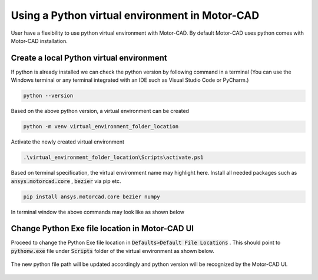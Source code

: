 .. _ref_virtual_env_motorcad:

Using a Python virtual environment in Motor-CAD
===============================

User have a flexibility to use python virtual environment with Motor-CAD. By default Motor-CAD uses python 
comes with Motor-CAD installation. 

.. figure:: ../images/defaults_python_path.PNG
    :width: 500pt

Create a local Python virtual environment
*******************************
If python is already installed we can check the python version by following command in a terminal
(You can use the Windows terminal or any terminal integrated with an IDE
such as Visual Studio Code or PyCharm.)

.. code-block:: console

    python --version

Based on the above python version, a virtual environment can be created

.. code-block:: console

    python -m venv virtual_environment_folder_location

Activate the newly created virtual environment

.. code-block:: console

     .\virtual_environment_folder_location\Scripts\activate.ps1

Based on terminal specification, the virtual environment name may highlight here. Install all needed
packages such as  :code:`ansys.motorcad.core` ,  :code:`bezier`  via pip etc. 

.. code-block:: console

     pip install ansys.motorcad.core bezier numpy

In terminal window the above commands may look like as shown below 

.. figure:: ../images/python_venv_summary.PNG
    :width: 500pt


Change Python Exe file location in Motor-CAD UI
*******************************
Proceed to change the Python Exe file location in  :code:`Defaults>Default File Locations` . This
should point to  :code:`pythonw.exe`  file under  :code:`Scripts`  folder of the virtual environment 
as shown below. 

.. figure:: ../images/change_python_location.PNG
    :width: 500pt



The new python file path will be updated accordingly and python version will be recognized by the 
Motor-CAD UI. 

.. figure:: ../images/changed_python_location.PNG
    :width: 500pt
